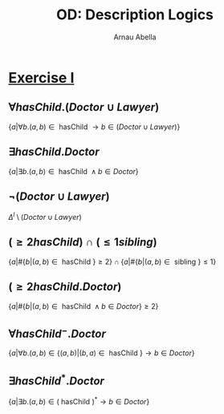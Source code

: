 #+options: toc:1
#+author: Arnau Abella
#+title: OD: Description Logics


* [[pdf:09-Ontology-Languages.pdf::9][Exercise I]]

** $\forall hasChild.(Doctor \cup Lawyer)$

$\{a | \forall b. (a, b) \in \text{ hasChild } \to b \in (Doctor \cup Lawyer)\}$

** $\exists hasChild.Doctor$

$\{a | \exists b. (a, b) \in \text{ hasChild } \land b \in Doctor\}$

** $\neg (Doctor \cup Lawyer)$

$\Delta^I \setminus (Doctor \cup Lawyer)$

** $(\ge 2hasChild) \cap (\leq 1sibling)$

$\{a | \#\{b | (a, b) \in \text{ hasChild }\} \geq 2 \} \cap \{a | \#\{b | (a, b) \in \text{ sibling }\} \leq 1\}$

** $(\ge 2hasChild.Doctor)$

$\{a | \#\{b | (a, b) \in \text{ hasChild } \land b \in Doctor \} \geq 2 \}$

** $\forall hasChild^-.Doctor$

$\{a | \forall b. (a, b) \in \{ (a,b) | (b,a) \in \text{ hasChild }\} \to b \in Doctor\}$

** $\exists hasChild^*.Doctor$

$\{a | \exists b. (a, b) \in (\text{ hasChild })^* \to b \in Doctor\}$
